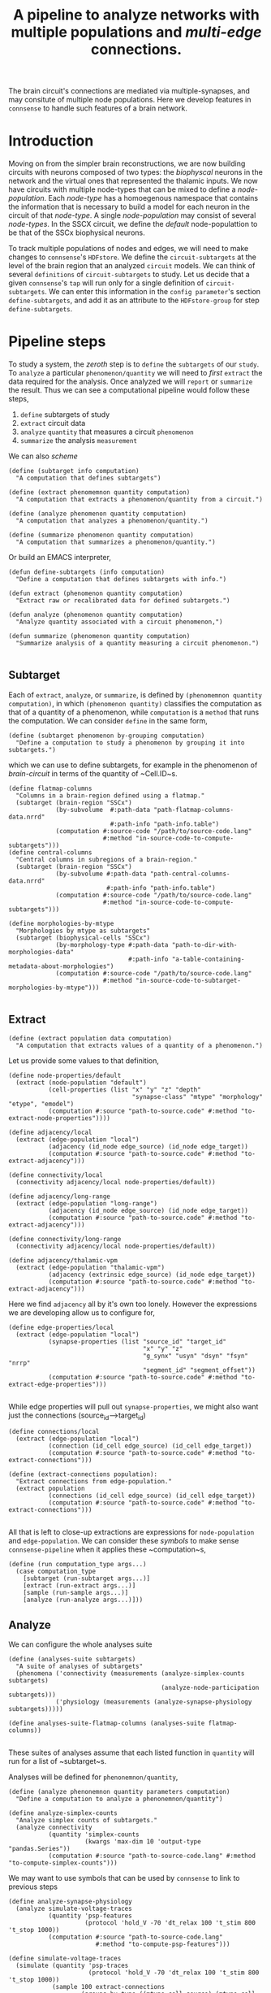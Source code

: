 #+startup: overview

#+title: A pipeline to analyze networks with multiple populations and /multi-edge/ connections.

The brain circuit's connections are mediated via multiple-synapses, and may consitute of multiple node populations.
Here we develop features in ~connsense~ to handle such features of a brain network.

* Introduction

Moving on from the simpler brain reconstructions, we are now building circuits with neurons composed of two types: the /biophyscal/ neurons in the network and the virtual ones that represented the thalamic inputs. We now have circuits with multiple node-types that can be mixed to define a /node-population/. Each /node-type/ has a homoegenous namespace that contains the information that is necessary to build a model for each neuron in the circuit of that /node-type/. A single /node-population/ may consist of several /node-types/.
In the SSCX circuit, we define the /default/ node-populattion to be that of the SSCx biophysical neurons.

To track multiple  populations of nodes and edges, we will need to make changes to ~connsense~'s ~HDFstore~. We define the ~circuit-subtargets~ at the level of the brain region that an analyzed ~circuit~ models. We can think of several ~definitions~ of ~circuit-subtargets~ to study. Let us decide that a given ~connsense~'s ~tap~ will run only for a single definition of ~circuit-subtargets~. We can enter this information in the ~config parameter~'s section ~define-subtargets~, and add it as an attribute to the ~HDFstore-group~ for step ~define-subtargets~.


* Pipeline steps

To study a system, the /zeroth/ step is to ~define~ the ~subtargets~ of our ~study~. To ~analyze~ a particular ~phenomenon/quantity~ we will need to /first/ ~extract~ the data required for the analysis. Once analyzed we will ~report~ or ~summarize~ the result. Thus we can see a computational pipeline would follow these steps,

0. ~define~ subtargets of study
1. ~extract~ circuit data
2. ~analyze~ ~quantity~ that measures a circuit ~phenomenon~
3. ~summarize~ the analysis ~measurement~

We can also /scheme/

#+begin_src racket
(define (subtarget info computation)
  "A computation that defines subtargets")

(define (extract phenomemnon quantity computation)
  "A computation that extracts a phenomenon/quantity from a circuit.")

(define (analyze phenomenon quantity computation)
  "A computation that analyzes a phenomenon/quantity.")

(define (summarize phenomenon quantity computation)
  "A computation that summarizes a phenomenon/quantity.")
#+end_src


Or build an EMACS interpreter,

#+begin_src elisp
(defun define-subtargets (info computation)
  "Define a computation that defines subtargets with info.")

(defun extract (phenomenon quantity computation)
  "Extract raw or recalibrated data for defined subtargets.")

(defun analyze (phenomenon quantity computation)
  "Analyze quantity associated with a circuit phenomenon,")

(defun summarize (phenomenon quantity computation)
  "Summarize analysis of a quantity measuring a circuit phenomenon.")

#+end_src

** Subtarget

Each of ~extract~, ~analyze~, or ~summarize~, is defined by ~(phenomemnon quantity computation)~, in which ~(phenomenon quantity)~ classifies the computation as that of a quantity of a phenomenon, while ~computation~  is a ~method~  that runs the computation. We can consider ~define~ in the same form,

#+begin_src racket
(define (subtarget phenomenon by-grouping computation)
  "Define a computation to study a phenomenon by grouping it into subtargets.")
#+end_src

which we can use to define subtargets, for example in the phenomenon of /brain-circuit/ in terms of the quantity of ~Cell.ID~s.

#+begin_src racket
(define flatmap-columns
  "Columns in a brain-region defined using a flatmap."
  (subtarget (brain-region "SSCx")
             (by-subvolume  #:path-data "path-flatmap-columns-data.nrrd"
                            #:path-info "path-info.table")
             (computation #:source-code "/path/to/source-code.lang"
                          #:method "in-source-code-to-compute-subtargets")))
(define central-columns
  "Central columns in subregions of a brain-region."
  (subtarget (brain-region "SSCx")
             (by-subvolume #:path-data "path-central-columns-data.nrrd"
                           #:path-info "path-info.table")
             (computation #:source-code "/path/to/source-code.lang"
                          #:method "in-source-code-to-compute-subtargets")))

(define morphologies-by-mtype
  "Morphologies by mtype as subtargets"
  (subtarget (biophysical-cells "SSCx")
             (by-morphology-type #:path-data "path-to-dir-with-morphologies-data"
                                 #:path-info "a-table-containing-metadata-about-morphologies")
             (computation #:source-code "/path/to/source-code.lang"
                          #:method "in-source-code-to-subtarget-morphologies-by-mtype")))

#+end_src

** Extract

#+begin_src racket
(define (extract population data computation)
  "A computation that extracts values of a quantity of a phenomenon.")
#+end_src

Let us provide some values to that definition,
#+begin_src racket
(define node-properties/default
  (extract (node-population "default")
           (cell-properties (list "x" "y" "z" "depth"
                                  "synapse-class" "mtype" "morphology" "etype", "emodel")
           (computation #:source "path-to-source.code" #:method "to-extract-node-properties"))))

(define adjacency/local
  (extract (edge-population "local")
           (adjacency (id_node edge_source) (id_node edge_target))
           (computation #:source "path-to-source.code" #:method "to-extract-adjacency")))

(define connectivity/local
  (connectivity adjacency/local node-properties/default))

(define adjacency/long-range
  (extract (edge-population "long-range")
           (adjacency (id_node edge_source) (id_node edge_target))
           (computation #:source "path-to-source.code" #:method "to-extract-adjacency")))

(define connectivity/long-range
  (connectivity adjacency/local node-properties/default))

(define adjacency/thalamic-vpm
  (extract (edge-population "thalamic-vpm")
           (adjacency (extrinsic edge_source) (id_node edge_target))
           (computation #:source "path-to-source.code" #:method "to-extract-adjacency")))
#+end_src

Here we find ~adjacency~ all by it's own too lonely. However the expressions we are developing allow us to configure for,
#+begin_src racket
(define edge-properties/local
  (extract (edge-population "local")
           (synapse-properties (list "source_id" "target_id"
                                     "x" "y" "z"
                                     "g_synx" "usyn" "dsyn" "fsyn" "nrrp"
                                     "segment_id" "segment_offset"))
           (computation #:source "path-to-source.code" #:method "to-extract-edge-properties")))

#+end_src

While edge properties will pull out ~synapse-properties~, we might also want just the connections (source_id-->target_id)
#+begin_src racket
(define connections/local
  (extract (edge-population "local")
           (connection (id_cell edge_source) (id_cell edge_target))
           (computation #:source "path-to-source.code" #:method "to-extract-connections")))
#+end_src

#+begin_src racket
(define (extract-connections population):
  "Extract connections from edge-population."
  (extract population
           (connections (id_cell edge_source) (id_cell edge_target))
           (computation #:source "path-to-source.code" #:method "to-extract-connections")))

#+end_src

All that is left to close-up extractions are expressions for ~node-population~ and ~edge-population~. We can consider these /symbols/ to make sense ~connsense-pipeline~ when it applies these ~computation~s,
#+begin_src racket
(define (run computation_type args...)
  (case computation_type
    [subtarget (run-subtarget args...)]
    [extract (run-extract args...)]
    [sample (run-sample args...)]
    [analyze (run-analyze args...)]))
#+end_src

** Analyze

We can configure the whole analyses suite
#+begin_src racket
(define (analyses-suite subtargets)
  "A suite of analyses of subtargets"
  (phenomena ('connectivity (measurements (analyze-simplex-counts subtargets)
                                          (analyze-node-participation subtargets)))
             ('physiology (measurements (analyze-synapse-physiology subtargets)))))

(define analyses-suite-flatmap-columns (analyses-suite flatmap-columns))

#+end_src

These suites of analyses assume that each listed function in ~quantity~ will run for a list of ~subtarget~s.

Analyses will be defined for ~phenonemnon/quantity~,
#+begin_src racket
(define (analyze phenonemnon quantity parameters computation)
  "Define a computation to analyze a phenonemnon/quantity")

(define analyze-simplex-counts
  "Analyze simplex counts of subtargets."
  (analyze connectivity
           (quantity 'simplex-counts
                     (kwargs 'max-dim 10 'output-type "pandas.Series"))
           (computation #:source "path-to-source-code.lang" #:method "to-compute-simplex-counts")))
#+end_src

We may want to use symbols that can be used by ~connsense~ to link to previous steps
#+begin_src racket
(define analyze-synapse-physiology
  (analyze simulate-voltage-traces
           (quantity 'psp-features
                     (protocol 'hold_V -70 'dt_relax 100 't_stim 800 't_stop 1000))
           (computation #:source "path-to-source-code.lang"
                        #:method "to-compute-psp-features")))

(define simulate-voltage-traces
  (simulate (quantity 'psp-traces
                      (protocol 'hold_V -70 'dt_relax 100 't_stim 800 't_stop 1000))
            (sample 100 extract-connections
                    (groups-by-type ((mtype_cell source) (mtype_cell target)))
                    (computation #:source-code "path-to-source-code.lang"
                                 #:method "in-source-code-to-compute-psp-traces"))
            (computation #:source "path-to-source-code.lang"
                         #:method "to-compute-psp-traces")))
#+end_src
which will work with
#+begin_src racket
(define (simulate quantity population computation)
  "A computation to simulate a quantity of a population.")
#+end_src

We can define a sample of connections by pathway,

#+begin_src racket
(define simulate-voltage-traces
  (simulate (quantity 'psp-traces
                      (protocol 'hold_V -70 'dt_relax 100 't_stim 800 't_stop 1000))
            (sample-pathway-connectons #:upto-size 100)
            (computation #:source "path-to-source-code.lang"
                         #:method "to-compute-psp-traces")))

(define (sample-pathway-connections upto-size)
  (sample upto-size
          extract-connections
          (groups-by-type ((mtype_cell source) (mtype_cell target)))
          (computation (source-code "path-to-source-code.lang" )
                       (method "in-source-code-to-compute-psp-traces"))))
#+end_src

We are developing semantics that will help us life the code from the scientist's laptop to a schemized analyses, computed efficiently with parallelization. All of this happens with a /config/. We strive to build a mini language into the /config/. It is a complex problem, and may be we should start backwards, starting with one of the most complicated analyses, that of synapse physiology,

We start with functions with expressions of what we mean, definiing our analyses-suite. Our expressions will contain the usual data-types ~int, float, char, strings~. Strings will appear quoted. Unquoted words --- /symbols/ are expected to be known to ~connsense-pipeline~, either from it's own source code, or having been defined elsewhere in the pipeline. Order of definitions in the ~connsense-TAP-config~ should not matter. If a compiler can tie up methods and their dependences without explicit inputs and outputs but just from function signatures, so should ~connsense-pipeline~. Let us find out how far we can go without having to specifiy inputs to ~connsense-pipeline~ steps in the ~config~. In fact, we will not even think of the ~connsense-pipeline~ having steps. Instead we configure ~connsense-pipeline-computation~s, using an expressive language, with a semantics that is constrained for the need of configuring a computational analyses-suite.

Expressions like ~by-pathway-groups mtype mtype~ will be implemented inside ~connsense~. This will be a ~function~ that chunks a population into groups. The argued ~computation~ will then be called for each of the groups to produce a ~connsense-dataset~ of ~sample-pathway-connections~.

We have coded the arguments of ~sample~ in ~sample-pathway-connections~ definitions in terms of other (~Racket~) functions. We can implement these ~terms~ within ~connsense~.

#+begin_src racket
(define (groups by-type)
  "A method to group a population"
  (lambda (population) (pd #:groupby of-type population)))

#+end_src

For our ~connsense-pipeline-scheme~ to work we are thinking of ~connsense-computation~s that apply to ~subtargets~,
#+begin_src racket
(define (run computation params subtargets)
  (map (computation params) subtargets))
#+end_src
that will run the computation for each element in ~subtargets~. But what should ~subtargets~ be?

We want to run computations on populations of nodes and edges,
#+begin_src racket
(define (edge-population name)
  (case name
    ["local" (population #:subtarget flatmap-columns
                         #:circuit "Bio_M"
                         #:connectome "local")]
    ["long-range" (population #:subtarget flatmap-columns
                              #:circuit "Bio_M"
                              #:connectome "intra_SSCX_white_matter")]
    ["thalamic-vpm" (populatoin #:subtarget flatmap-columns
                                #:circuit "Bio_M"
                                #:connectome "Thalamo_cortical_VPM")]))

(define (node-population name)
  (case name
    ["default" (population #:subtarget flatmap-columns
                           #:circuit "Bio_M"
                           #:cells "S1-non-barrel-neurons")]
    ["vpm" (population #:subtarget flatmap-columns
                       #:circuit "Bio_M"
                       #:cells "VPM")]
    ["pom" (population #:subtarget flatmap-columns
                       #:circuit "Bio_M"
                       #:cells "POm")]))
#+end_src

Against which we can define,

#+begin_src racket
(define (node-properties p)
  (extract (node-population p)
           (cell-properties (list "x" "y" "z" "depth"
                                  "synapse-class" "mtype" "morphology" "etype", "emodel")
           (computation #:source "path-to-source.code" #:method "to-extract-node-properties"))))

(define (adjacency p)
  (extract (edge-population p)
           (matrix (id_node edge_source) (id_node edge_target))
           (computation #:source "path-to-source.code" #:method "to-extract-adjacency")))

(define (connectivity cells connectome)
  (hash 'adjacency (adjacency connectome)
        'node-properties (node-properties cells))
#+end_src


* Of types and populations

A brain circuit reconstruction is a model that is composed of elements that are themselves models.
Each neuron in the circuit is an instance of a /node-type/. that is defined as a union of types of cell features.

** Nodes

*** Node type
Each neuron in the circuit is an instance a /node-type/, The ~node-type~ of a cell placed in the circuit
has information on cell-properties that is shared by more than one cell in the cirucit.
For example a cell will share it's layer with all other cells of node types of that layer.
Cell property /layer/ is then part of the cell's ~node-type~.'s defintion, though we do not have to
expand on it's meaning in the ~nodet-type~ data. We will implement a ~connsense-TAP~ step to extract
~node-type~ data. For now We will configure the extraction of morphology data for ~node-type~ /biophysical/.
The benefit of extracting and computing the ~node-type~ data for morphologies is that we can then use
to compute the configure node-properties that ask for the measurement of a cell's morphology.

*** Node models
Each cell in the circuit models a node. If the cell is of ~node-type~ biophysical, it will be modeled as
as /biophysical/ neuron using properties that specified in the node-properties and node-type sections of
the circuit's config. The set of cell-properties that fully parameterize the /biophysical/ model of the cell
will be compute by joining the cell's properties with the node-type data.
For our analyses we will need the cell properties that will be extracted and computed in ~connsense-TAP~ using
the configured extraction method and the ~node-type~ data computed in ~extract-node-types~.
Each population in ~extract-node-populations~ section of the config should specify ~node-types~ that the
extraction method will need.

In the ~connsense-HDFstore~ we will have the following datasets for nodes

#+begin_src yaml :tangle no
nodes:
  types:
    biophysical:
      morphologies: Dataset(pandas.DataFrame)
      electrophysiologies: Dataset(pandas.DataFrame)
    virtual_vpm:
      electrophysiologies: Dataset(pandas.DataFrame)
    virtual_pom:
      electrophysiologies: Dataset(pandas.DataFrame)

  populations:
    default:
      biophysical: Dataset(pandas.DataFrame)
      virtual_vpm: Dataset(pandas.DataFrame)
      virtual_pom: Dataset(pandas.DataFrame)
#+end_src


** Edges

*** Edge type
We do have a type for the circuit's symapses --- these could be extracted from the circuit's conenctivity recipes,
and provided to the ~extract-edge-population~ step.

*** Edge models
Each edge in the circuit can also be thought of as a model. Together all the edges in population are a population of
edge models. In the context of ~connsesnse-TAP~ we think of ~extract-edge-populations~ as an extraction of
/model-parameters/ of edges that will be relevant to our analyses. The edges' /model-parameters/ will be extracted
to the ~connsense-HDFstore~ under the group ~edges/populations~, one dataset per edge-population.
So for the configuration we develop in later sections, we will have the following datasets

#+begin_src yaml :tangle no
edges:
  types:
    biophysical:
      edge_property_1s: Dataset(pandas.DataFrame / pandas.Series)
      edge_property_2s: Dataset(pandas.DataFrame / pandas.Series)
    projections:
      edge_property_1s: Dataset(pandas.DataFrame / pandas.Series)
      edge_property_2s: Dataset(pandas.DataFrame / pandas.Series)
  populations:
    local:
      adjacency: Dataset(numpy.ndarray)
      properties: Dataset(pandas.Dataframe)
    long-range:
      adjacency: Dataset(numpy.ndarray)
      properties: Dataset(pandas.Dataframe)
    thalamic_vpm:
      adjacency: Dataset(numpy.ndarray)
      properties: Dataset(pandas.DataFrame)
#+end_src

Let us see how to implement these ideas by developing a ~connsense-TAP~ config.


* Pipeline Config

Let us configure a suite of analyses of the circuit's structure, the results of which we will use as a reference database for assembling a factology of the SSCX circuit. In the next section we will go discuss and implement the changes that each pipeline step will need.

#+name: pipeline-config-init
#+begin_src yaml :tangle no :noweb yes :padline no
description: >-
  Configure a `connsense` pipeline
version: 2.0.0
date: 20220720
#+end_src

There will be two sections in the /pipeline/ config.

** Paths

The section ~paths~ configures the locations of the circuit to analyze, and HDF5 paths for the ~TAP-store~~.
Let us review the paths for each pipeline step.

#+name: pipeline-config-paths
#+begin_src yaml :tangle no :noweb yes :comments no :padline no
paths:
  description: >-
    The ~connsense~ pipeline needs paths to the input data to load from, and output paths to store data.
    Paths to the circuit must be provided along with paths to the HDF5 archive that will store the pipeline's
    results.
  format: relative
#+end_src

** Parameters

Parameters for ~connsense-TAP~ steps are entered in the config section ~parameters~.

#+name: pipeline-config-parameters
#+begin_src yaml :tangle no :noweb yes :padline no
parameters:
  description: >-
    Configure parameters for each pipeline step as a mapping.
#+end_src

Let us configure the paths and parameters for the circuits and the ~connsense-TAP~ steps to /tap/.

** Circuits

We can configure more than one circuit,

#+name: pipeline-config-paths-circuits
#+begin_src yaml :tangle no :noweb yes :comments no :padline no
circuit:
  root: "/gpfs/bbp.cscs.ch/project/proj83/circuits"
  files:
    Bio_M: "Bio_M/20200805/CircuitConfig_TC_WM"
#+end_src

The circuit does not need any parameters, thought we could add a stub in the config,

#+name: pipeline-config-parameters-circuits
#+begin_src yaml :tangle no :noweb yes :comments no :padline no
circuit:
  Bio_M: null
#+end_src

** Pipeline steps

Paths are set for each step of the pipeline in config section ~paths~.
Let us configure the location of the ~connsense-HDFstore~'s HDF5 file. We need path to the folder where ~connsense-TAP~
will run, and the name of the files to input from and output to --- which will be the same in our config.

#+name: pipeline-config-paths-pipeline
#+begin_src yaml :tangle no :noweb yes :comments no :padline no
pipeline:
  root: "/gpfs/bbp.cscs.ch/project/proj83/home/sood/portal/develop/factology-v2/analyses/connsense/"
  input:
    store: "connsense.h5"
  output:
    store: "connsense.h5"
#+end_src

Parameters are set for each step in config section ~parameters~

*** Define subtargets
Needs no change, we will save the results to the ~HDFstore~ group /subtargets/, adding an attribute ~node_population~ to the group.

#+name: pipeline-config-paths-pipeline-step-define-subtargets
#+begin_src yaml :tangle no :noweb yes :comments no :padline no
define-subtargets: "subtargets"
#+end_src
The parameters to ~define-subtargets~ will be ~definitions~. We can analyze several groups of subtargets, each defined by an entry in the configuration. A definition of subtargets will have it's own parameters that makes sense to the code that implements the definition. Here the ~subtargets~ are spatial, /i.e./ they must be defined geometrically in the atlas, either explicitly with parameters for paths to NRRds, or indirectly via a ~start.target~ among ~circuit~ data that names a geometrically colocalized set of cells.

*** Extact voxels
We will need to extract data from the circuit's atlas to copmute volumes of each subtarget and it's layers.

#+name: pipeline-config-paths-pipeline-step-extract-voxels
#+begin_src yaml :tangle no :noweb yes :comments no :padline no
extract-voxels: "atlas"
#+end_src

What do we need to extract from the atlas?
To copmute portal facts for the circuit, we need volumes of each subtarget, and those of each layer in the subtarget

For the /flatmap/ subtargets, we will want to compute metrics such as the subtarget's conicity.
We will compute atlas properties in a ~analyze-geometry~ step of ~connsense-TAP~.
These analyses of the circuit gemmtry will be volumes of subtargets, the volumes if subtarget layers.
voxel depths in the circuit's /flatmap-space/ or the circuit's /physical-space/,
The ~connsense-TAP~ step ~extract-voxels\~ will extract atlas data needed for thexe analyses.
To compute volumes we will need masks. To copmute depths we will need orientations.

To characterize a circuit subtarget's geometry we can the subtarget's mask, or just its voxel indices.
We can configure several ~annotations~ to extract, each as a ~pandas.Series~ indexed by voxel indices ~(i, j, k)~,
and contain values for the annotation of each voxel.

We can extract masks from the atlas for cells in the circuit by properties. For example layers masks can be
used to compute volumes for each layer in the subtarget, while the subtarget mask will mask the entire subtarget.
We will implement the extractors in ~connsense.extract_voxels.bluepy~.

#+name: pipeline-config-parameters-extract-voxels
#+begin_src yaml :tangle no :noweb yes :comments no
extract-voxels:
  description: >-
    Configure the extraction of atlas data for each circuit subtarget.
  annotations:
    layer:
      description: >-
        Extract a `pandas.Series` indexed by voxel indices, valued by the layers of each voxel.
      extractor:
        source: connsense.extract_voxels.bluepy
        method: locate_layers
    depth:
      description: >-
        Extract a `pandas.Series` indexed by voxel indices, valued by the position of each voxel.
      extractor:
        source: connsense.extract_voxels.bluepy
        method: get_voxel_depths
    flatmap:
      description: >-
        Flatmap position of each voxel: flat_x, flat_y, and depth.
      extractor:
        source: connsense.extract_voxels.flatmap
        method: locate_flatmap_coordinates
    orientation:
      description: >-
        Extract the orientations as a pandas.DataFrame indexed by voxel indices, columned the (x, y, z) coordinates
        of the voxel's principal-axis along the layers.
      extractor:
        source: connsense.extract_voxels.bluepy
        method: orient_voxels
#+end_src

Each configured ~annotation~ extraction method will return a ~pandas.Series~ or ~pandas.DataFrame~ indexed
by voxel indices. We can concat the results into a single ~pandas.DataFrame~ with simple columns, or multi-indexed
and save the result as a single dataset as ~atlas/annotations~.

Each ~annotation~ can be extracted to it's subgroup ~atlas/<annotation>~ and saved as a TOC of references to
the HDF location of it's payload. Thus for each ~subtarget~ the ~connsense-HDFstore~ will contain a ~pandas.DataFrame~
indexed by voxels, and columned by the listed ~annotations~. We will have to use ~pandas.DataFrame~ to hold
the ~orientation~, or save the ~orientation~ annotation as a tuple in a simply indexed column dataframe.

*** Evaluate subtargets
How good are the subtargets we have defined in the previous sections?

#+name: pipeline-config-paths-pipeline-step-evaluate-subtargets
#+begin_src yaml :tangle no :noweb yes :comments no :padline no
evaluate-subtargets: "subtarget_quality"
#+end_src

Consider the flatmap subtargets we have developed for the SSCx. We expect these subtargets to be conical in shape,
the radius increasing along its principal axis oriented from the white-matter to pia.
We would add a computation among the metrics that evaluate the subtargets.
At the moment of <2022-07-20 Wed> we do not have any metrics entered below. So this configuration step will not work.
However writing it out, we learn how this step should work.

#+name: config-parameters-evaluate-subtargets
#+begin_src yaml :tagnle no :noweb yes :comments org :padline no
evaluate-subtargets:
  description: >-
    To evaluate the subtargets defined in the previous step, we define the metrics to be provided by connsense.
  metrics:
    orthogonality:
      description: >-
        Subtargets must be non-overlapping. How orthogonal / non-overlapping are the subtargets?
      apply-to-subtargets:
        - hexgrid-cells
        - hexgrid-voxels
        - pre-defined
      source: connsense.evaulate_subtargets.metrics
      method: orthogonality

    conicality:
      description: >-
        How conical are the flatmap subtargets?
      apply-to-subtargets:
        - hexgrid-cells
        - hexgrid-voxels
      source: connsense.evaluate_subtargets.metrics
      method: conicality

    neuron_counts:
      description: >-
        Number of neurons in a subtarget. The number can be used to indicate outliers. Too small may be removed.
      apply-to-subtargets:
        - hexgrid-cells
        - hexgrid-voxels
        - pre-defined
      source: connsense.evaulate_subtargets.metrics
      methods: neuron_counts

    target_composition:
      description: >-
        Composition of the subtargets by layer, and mtype using a method in `connsense`.
        A custom method may be provided.
      apply-to-subtargets:
        - hexgrid-cells
        - hexgrid-voxels
        - pre-defined
      source: connsense.evaulate_subtargets.metrics
      methods: target_composition
#+end_src

*** Extract node-types
A circuit's node-population may be modeleled using different /model-types/. For example we may have /biophysical/ nodes with morphological structures and associated electrical behavior, along with /point-neuron/ models, or even /virtual/ ones to model projections from other regions of the brain.

We will extract ~node-types~ to the dataset ~nodes/modeltypes~ for each cvonfigured ~node-type~ as a dataset,

#+name: pipeline-config-paths-pipeline-step-extract-node-types
#+begin_src yaml :tangle no :noweb yes :comments no :padline no
extract-node-types: "nodes/modeltypes"
#+end_src

Each
#+name: pipeline-config-parameters-extract-node-types
#+begin_src yaml :tangle no :noweb yes :comments no :padline no
extract-node-types:
  description: >-
    Extract node-type data
  modeltypes:
    biophysical:
      description: >-
        The biophysical nodes...
      components:
        morphology:
          node_property: "morphology"
          extractor:
            source: connsense.extract_node_types.morpholmetricsogies
            method: measure_morphologies
          metrics:
            - axonal:
                - "length"
                - "volume"
                - "branch-order"
            - dendritic:
                - "length"
                - "volume"
                - "branch-order"
            - somatic:
                - "volume"
        electrophysiology:
          node_property: "memodel"
          extractor:
            source: connsense.extract_node_types.electrophysiologies
            method: measure_electrophysiology
           properties:
             - "thimk-of-some"
             - 'properties to extract'
#+end_src


What can we extract for a given /node-type/, particularly for the biophysical /node-type/ that we have in these SSCx circuit? The morphologcy itself is a shape represendted by a dataframe, and sits somwhere on the disc. We don't want to extract the entire dataframe.

For edges we extracted the adjacency matrix, and some edge-properties. We can get the model-components for a biuphysical model as some kind of properties --- /morphological metrics/.

While a /node-population/ or an /edge-population/ has /properties/,  for a /node-type/ we have seceral /components/ that are defined independently of each other. We can think of analyses that control for axonal or dendritic cloud densities. So we can list some metrics to extract for each /model-component/ of a /node-type/. The /morphometrics/ will need implementation beyond what ~bluepy~ has to offer. The form of the ~netrics~ can be a list, that will require long strings, or dict that further dissects theactually extracrted properties by a morphology's /neurite-type/ axonal, somatic/, or /dendritic/. The entry must makes sense to the extractor methods.

The node properties are mostly tags that key into a database of models, morphological or electrophysical.

We can trick the ~subtarget~ oriented parallelization scheme in ~connsense~ by pretending that a ~node~'s morphology is a ~subtargetr~ and batch them into parallel runs.

In a future refactor we may consider expanding the notion of ~subtarget~ from just spatially defined ones to other type of phenomena such as morphological shapes. Nodes in spatial defined subtarget share physical space, and nodes in a /morphologcally/ or shape defined subtarget will share morphological shape. We have some pyramidal cell shapes, and several interneurons shapes. We can consider the shapes without the layer information. Each /morphological-type/ shape will comprise several morphologies. We can compare two spatial subtargets by the number of edges there are in them. We can compare two morphological shapes by their density clouds or branching patterns.

*** Extract nodes
Results will go to the configured group's subgroup by population. In the example below this will be ~nodes/populations~  that will save data on each configured ~node-population~ as a ~pandas.Series~ containing a ~pandas.DataFrame~ per defined ~subtarget~.

We have decided that all the configured subtargets in a single instance of ~connsense-TAP~ should be of the same ~node-population~. So the pipeline must extract node-properties of at least that node-population.

Additionally, when we are there, we will save the morphological properties of each morphology in a separate data-group under nodes, ~nodes/types/morphologies~ in the example configuration below. The dataset will be a `pandas.DataFrame` with the configured metrics for each morphology type used in the circuit.

Nodes for each population will be extracted to a dataset under the group ~nodes/populations~.
#+name: pipeline-config-paths-pipeline-step-extract-node-populations
#+begin_src yaml :tangle no :noweb yes :comments no :padline no
extract-node-populations: "nodes/populations"
#+end_src
To configure the extraction of nodes, we must specify node populations in the circuit.

All nodes will be saved in the HDF5 group /nodes/, and parameterized by listing individual populations as mappings of population name to a mapping to configure the node extraction. Each population's configuration must include a reference to the source code to extract it's nodes. For the SSCx dissemination circuit we specify the population to be named /default/, and use the extractor provided packaged in ~connsense~ that uses ~bluepy~. The properties to extract must also be provided.

#+name: pipeline-config-parameters-extract-node-populations
#+begin_src yaml :tangle no :noweb yes :comments no :padline no
extract-node-populations:
  description: >-
    Specify the populations to extract from a circuit.
  populations:
    default:
      description: >-
        The default population will be that of neurons in the SSCx.
        To extract the neurons we will use a `connsense` method that uses ~bluepy~.
      node-types:
        - "biophysical"
      extractor:
        source: connsense
        method: bluepy
      properties:
        - region
        - layer
        - x
        - y
        - z
        - depth
        - synapse_class
        - mtype
        - etype
        - morphology
#+end_src
Let us now implement a ~Python~ method to handle the configuration above. We can have multiple circuit's for the ~connsense.pipeline~ to compute. The methods below will work on a single circuit.
#+name: method-extract-nodes
#+begin_src python :tangle no :noweb yes :comments org :padline no

def check_populations(in_config):
    """Check parameters to extract nodes in a config.\
    """
    extract_neurons = in_config["extract-nodes"]
    return extract_neurons["populations"]


def check_paths(in_config):
    """Check paths to extract nodes in a config.
    """
    return read_config.check_paths(in_config)


def extract_population(params, subtargets, from_circuit):
    """..."""
    _, extract = plugins.import_module(params["extractor"]["source"], params["extractor"]["method"])
    return extract(from_circuit, subtargets, params["properties"])


def extract_nodes(in_circuit, as_configured):
    """Extract nodes configured in a YAML / JSON file.
    """
    in_config = read(as_configured)
    populations = check_populations(in_config)

    input_paths, output_paths = check_paths(in_config)
    path_targets = output_paths["steps"]["define-subtargets"]
    subtargets = read_results(path_targets, for_step="define-subtargets")

    return {p: extract_population(params, subtargets[p], in_circuit) for p, params in populations.items()}
#+end_src

*** Extract edge types
We could define edge types in the circuit. For now we just configure the step without providing any code
to implement it. It is just a place-holder that configures a step to extract edge-types from the circuit.
The data could be loaded from the connectivity XML configs as tables for the configured synapse properties.

#+name: pipeline-config-paths-pipeline-step-extract-edge-types
#+begin_src yaml :tangle no :noweb yes :comments no :padline no
extract-edge-types: "edges/types"
#+end_src

*** Extract edges
The data for ~extract-connectivity~ will be saved under the configured path's groups ~adjacency~ for the adjacency matrices,
and group ~properties~ for the edge-properties. Edge properties are not defined for the edges in the adjacency matrices
output by ~randomize-connectivity~ input algorithms. So the group ~edges/randomized~ will contain only the adjacency
matrices.

#+name: pipeline-config-paths-pipeline-step-extract-edge-populations
#+begin_src yaml :tangle no :noweb yes :comments no :padline no
extract-edge-populations: "edges/populations"
#+end_src

To extract the circuit's edges, we will list the circuit's /connectomes/. If we want to extract edge-properties
(/i.e./ synapse properties), we will list them.

#+name: edge-properties-to-extract
#+begin_src yaml :tangle no :noweb yes :comments no :padline no
- "type"
- "g_synx"
- "u_syn"
- "d_syn"
- "f_syn"
- "axonal_delay"
- "dtc"
- "nrrp"
- "touch_distance"
- "conductance_ratio"
- "u_hill_coefficient"
#+end_src

#+name: pipeline-config-parameters-extract-edge-populations
#+begin_src yaml :tangle no :noweb yes :comments no :padline no
extract-edge-populations:
  description: >-
    Specify the connectomes to extract from.
    Connections will be extracted for each subtarget as an adjacency matrix, with or without connection-strengths.
    A connection is between a pair of source and target nodes, and may be a multi-edge connection.
    We will also specify a set of edge-properties to extract from the circuit.
  populations:
    local:
      source_node_population: "default"
      target_node_population: "default"
      connectome: "local"
      extractor:
        source: connsense.extract_connectivity.bluepy
        method: extract_connectivity
      properties:
        <<edge-properties-to-extract>>
    long-range:
      source_node_population: "default"
      target_node_population: "default"
      connectome: "intra_SSCX_midrange_wm"
      extractor:
        source: connsense.extract_connectivity.bluepy
        method: extract_connectivity
      properties:
        <<edge-properties-to-extract>>
    cortico-cortical:
      source_node_population: "default"
      target_node_population: "default"
      connectome: ["local", "intra_SSCX_midrange_wm"]
      extractor:
        source: connsense.extract_connectivity.bluepy
        method: extract_connectivity
      properties:
        <<edge-properties-to-extract>>
    thalamic-vpm:
      source_node_population: null
      target_node_population: "default"
      connectome: "Thalamocortical_input_VPM"
      extractor:
        source: connsense.extract_connectivity.bluepy
        method: extract_connectivity
      properties:
        <<edge-properties-to-extract>>
    thalamic-pom:
      source_node_population: null
      target_node_population: "default"
      connectome: "Thalamocortical_input_POM"
      extractor:
        source: connsense.extract_connectivity.bluepy
        method: extract_connectivity
      properties:
        <<edge-properties-to-extract>>
#+end_src

*** Randomize connectivity
Randomization of connectivity shuffles the circuit subtarget's network edges. We will not save the edge-properties, only
the adjacency matrices under the group ~edges/randomizations~.

#+name: pipeline-config-paths-pipeline-step-randomize-connectivity
#+begin_src yaml :tangle no :noweb yes :comments no :padline no
randomize-connectivity: "edges/randomizations"
#+end_src

*** Analyze geometry
The pipeline will extract the configured voxel data that can be used to analyze the cirucit's geometry.

Here is a glimpse of analyses of a circuit subtarget geometry that can be run with the extracted ~annotation~ data.

#+name: pipeline-config-parameters-analyze-geometry
#+begin_src yaml :tangle no :noweb yes :comments no
analyze-geometry:
  description: >-
    Analyxe the circuit subtarget's geometry.
  analyses:
    layer_volumes:
        description: >-
          Analyze circuit subtarget volume of each layer. Total volume can be computed as their sum.
        source: connsense.analyze_geometry
        method: measure_volume
        output: "pandas.Series"
    conicity:
        description: >-
          How conical is a circuit subtarget? This analysis makes sense for /flatmap/ subtargets,
          but could be computed for any columnar subtarget. The inputs to the analysis will the subtarget's mask
          orientations, and flatmap.
        source: connsense.analyze_geometry
        method: measure_conicity
        output: "pandas.DataFrame"
#+end_src


*** Analyze composition
We started working on ~connense~ to run analyses of the circuit's network topology. Thus all the analyses were
those of the adjacency matrix. We would want ~connsense-TAP~ to run analyses on just nodes. These analyses will not
use the circuit's connectivity (i.e. adjacency data), and extracted to the ~connsend-HDFstore~ subgroup ~analyses/composition~.
A circuit composition analysis could compute distributions of cells or synapses by their types. Thus the methods

#+name: pipeline-config-paths-pipeline-step-analyze-composition
#+begin_src yaml :tangle no :noweb yes :comments no :padline no
analyze-composition: "analysis/composition"
#+end_src


#+name: pipeline-config-parameters-analyze-composition
#+begin_src yaml :tangle no :noweb yes :comments no :padline no
analyze-composition:
  description: >-
    Analyze the cellular and synaptic composition of a circuit subtarget.
  analyses:
    cell-counts-by-layer:
        description: >-
          Number of cells in each layer of the circuit.
        source: connsense.analyze_composition.bluepy
        method: cell_density_by_layer
        output: pandas.DataFrame
#+end_src

*** Analyze connectivity
Each analysis' results will be saved under the group ~analyses~ as a dataset returned by the method used to run the analysis.
Analyses data was straightforward to track for a single node and edge population.
Our analyses will be only for the nodes in the subtargets, which will belong to only one ~node-population~.
However the edges will belong to several populations. Each configured analysis must apply to a specific edge-population.
The ~edge-population~ to apply an analysis must then be specified in the config's ~paraneters~ section, with results
extracted as a dataset to the  ~connsense-HDFstore~ group ~analyses~.

#+name: pipeline-config-paths-pipeline-step-analyze-connectivity
#+begin_src yaml :tangle no :noweb yes :comments no :padline no
analyze-connectivity: "analyses"
#+end_src

Let us configure an analyses of synaptic convergence. The analysis method will not have access to the circuit.
Instead it will be passed the adjacency matrix, and node and edge properties.

#+name: analyze-connectivity-synaptic-convergence-divergence
#+begin_src yaml :tangle no :noweb yes :comments no :padline no
synaptic-convergence:
  description:
    Compute synaptic convergence in a circuit for each mtype--> mtype pathway among edges in the local population.
  edge_population: "local"
  computation:
    args: ["adjacency_matrix", "node_properties", "edge_properties"]
    source: "sscx_dissemination.v2.circuit.factology.helper.connsense.connectivity"
    method: "get_synaptic_convergence"
    output: "pandas.DataFrame"
synaptic-divergence:
  description:
    Compute synaptic convergence in a circuit for each mtype--> mtype pathway among edges in the local population.
  edge_population: "local"
  computation:
    args: ["adjacency_matrix", "node_properties", "edge_properties"]
    source: "sscx_dissemination.v2.circuit.factology.helper.connsense.connectivity"
    method: "get_synaptic_divergence"
    output: "pandas.DataFrame"
#+end_src

Next, consider an analysis to compute the neuronal convergence / divergence. Such a method does not need edge-properties.

#+name: analyze-connectivity-neuronal-convergence-divergence
#+begin_src yaml :tangle no :noweb yes :comments no :padline no
neuronal-convergence:
  description:
    Compute neuronal convergence in a circuit for each mtype--> mtype pathway among edges in the local population.
  edge_population: "local"
  computation:
    args: ["adjacency_matrix", "node_properties"]
    source: "sscx_dissemination.v2.circuit.factology.helper.connsense.connectivity"
    method: "get_neuronal_convergence"
    output: "pandas.DataFrame"
neuronal-divergence:
  description:
    Compute neuronal convergence in a circuit for each mtype--> mtype pathway among edges in the local population.
  edge_population: "local"
  computation:
    args: ["adjacency_matrix", "node_properties"]
    source: "sscx_dissemination.v2.circuit.factology.helper.connsense.connectivity"
    method: "get_neuronal_divergence"
    output: "pandas.DataFrame"
#+end_src

Parameters for analyses will be a mapping from analyses to it's parameters.
We can enter analyses one by one.

#+name: pipeline-config-parameters-analyze-connectivity
#+begin_src yaml :tangle no :noweb yes :comments no :padline no
analyze-connectivity:
  description:
    Configure each analyses' parameters, as a mapping under section `analyses`.
  analyses:
    <<analyze-connectivity-neuronal-convergence-divergence>>
    <<analyze-connectivity-synaptic-convergence-divergence>>
#+end_src

However before we will have to refactor ~connsense~ to define subtargers,
extract neurons, and connectivity using the configs defined above.

** Read the config

Let us reimplement the ~connsense-TAP~ config reader.

#+name: read-pipeline-config
#+begin_src python :tangle no :noweb yes :comments org :padline no
def read_config(for_pipeline):
    """..."""
    from connsense.io.read_config import read
    return read(for_pipeline)
#+end_src


* Concepts

The code will blow up if we were to implement the various pipeline steps described above.
Now we begin to digest what we have learned about computational pipelines.
We begin at the end of a computation, what does it do?

To generate an output in the ~tap-store~ using parallelization, the last step will be to collect the results
of a parallel run that computes each chunk of inputs in it's own compute node.
#+name: what-does-a-computation-do??
#+begin_src scheme
(generate-output (tap-store analysis)
                 (collect ((hdfpath=(tap-store#root analysis#output))
                           (results=(run-parallel (analysis (generate-input (tap-store analysis))))))))
#+end_src

To collect the results
#+name: <how-to-collect-results>
#+begin_src scheme
(collect (hdfpath results)
         (write (hdfpath chunk) for chunk in results))
#+end_src

Each ~chunk~ among ~results~ correspondes to a ~compute-node~, and must point to the data produced by that
compute node's computation. This is probably not so hard to do. In ~Python~ the results will be a ~Mapping~.
However information about the computation appears to be missing. HDF paths will depend on the computation.
The ~collect~ method above uses the output ~hdfpath~ that we pass to it explicitly, and must pass the input paths
to read each compute node's result in the ~results~ argument.

Let us worry about the output after figuring out the input.
#+name: what-does-a-computation-eat?
#+begin_src scheme
(generate-input (tap-store analysis)
                (batch (read (tap-store#root analysis#input))
                       analysis#number-total-jobs
                       analysis#number-compute-nodes))
#+end_src

The method to ~batch~ should assign to each input a batch number based on it's estimated compute-load,
and a compute node to run it's analysis computation. We can worry about it's implementation in ~Python~, but not here.

We have the inputs, and the outputs. But the computation needs shape.
#+name: what-is-parallel-run?
#+begin_src scheme
(run-parallel (analysis inputs)
              launch (setup (analysis inputs)))
#+end_src

That was simple. We remind to ourselves that the cascade of definitions above assumes that the information relevant
to the computation is part of ~analysis~. For example, to ~launch (analysis inputs)~  we will need a path to the
directory where the computation was setup.



** Computation
Each step in the pipeline is a computation, that we can describe with code

#+name: what-is-a-computation?
#+begin_src scheme
#+end_src


* Results
The result of our discussion are the YAML configurations.


#+begin_src yaml :tangle pipeline.yaml :noweb yes :comments no :padline no
<<pipeline-config-init>>
<<pipeline-config-paths>>
  <<pipeline-config-paths-circuits>>
  <<pipeline-config-paths-pipeline>>
    steps:
      <<pipeline-config-paths-pipeline-step-define-subtargets>>
      <<pipeline-config-paths-pipeline-step-extract-voxels>>
      <<pipeline-config-paths-pipeline-extract-node-types>>
      <<pipeline-config-paths-pipeline-step-extract-node-populations>>
      <<pipeline-config-paths-pipeline-step-evaluate-subtargets>>
      <<pipeline-config-paths-pipeline-step-extract-edge-types>>
      <<pipeline-config-paths-pipeline-step-extract-edge-populations>>
      <<pipeline-config-paths-pipeline-step-randomize-connectivity>>
      <<pipeline-config-paths-pipeline-step-analyze-composition>>
      <<pipeline-config-paths-pipeline-step-analyze-connectivity>>
parameters:
  <<pipeline-config-parameters-define-subtargets>>
  <<pipeline-config-parameters-extract-voxels>>
  <<pipeline-config-parameters-extract-node-types>>
  <<pipeline-config-parameters-extract-node-populations>>
  <<pipeline-config-parameters-extract-edge-populations>>
  <<pipeline-config-parameters-analyze-geometry>>
  <<pipeline-config-parameters-analyze-composition>>
  <<pipeline-config-parameters-analyze-connectivity>>
#+end_src
#+end_src


* Of types and populations

A brain circuit reconstruction is a model that is composed of elements that are themselves models.
Each neuron in the circuit is an instance of a /node-type/. that is defined as a union of types of cell features.

** Nodes

*** Node type
Each neuron in the circuit is an instance a /node-type/, The ~node-type~ of a cell placed in the circuit
has information on cell-properties that is shared by more than one cell in the cirucit.
For example a cell will share it's layer with all other cells of node types of that layer.
Cell property /layer/ is then part of the cell's ~node-type~.'s defintion, though we do not have to
expand on it's meaning in the ~nodet-type~ data. We will implement a ~connsense-TAP~ step to extract
~node-type~ data. For now We will configure the extraction of morphology data for ~node-type~ /biophysical/.
The benefit of extracting and computing the ~node-type~ data for morphologies is that we can then use
to compute the configure node-properties that ask for the measurement of a cell's morphology.

*** Node models
Each cell in the circuit models a node. If the cell is of ~node-type~ biophysical, it will be modeled as
as /biophysical/ neuron using properties that specified in the node-properties and node-type sections of
the circuit's config. The set of cell-properties that fully parameterize the /biophysical/ model of the cell
will be compute by joining the cell's properties with the node-type data.
For our analyses we will need the cell properties that will be extracted and computed in ~connsense-TAP~ using
the configured extraction method and the ~node-type~ data computed in ~extract-node-types~.
Each population in ~extract-node-populations~ section of the config should specify ~node-types~ that the
extraction method will need.

In the ~connsense-HDFstore~ we will have the following datasets for nodes

#+begin_src yaml :tangle no
nodes:
  types:
    biophysical:
      morphologies: Dataset(pandas.DataFrame)
      electrophysiologies: Dataset(pandas.DataFrame)
    virtual_vpm:
      electrophysiologies: Dataset(pandas.DataFrame)
    virtual_pom:
      electrophysiologies: Dataset(pandas.DataFrame)

  populations:
    default:
      biophysical: Dataset(pandas.DataFrame)
      virtual_vpm: Dataset(pandas.DataFrame)
      virtual_pom: Dataset(pandas.DataFrame)
#+end_src


** Edges

*** Edge type
We do have a type for the circuit's symapses --- these could be extracted from the circuit's conenctivity recipes,
and provided to the ~extract-edge-population~ step.

*** Edge models
Each edge in the circuit can also be thought of as a model. Together all the edges in population are a population of
edge models. In the context of ~connsesnse-TAP~ we think of ~extract-edge-populations~ as an extraction of
/model-parameters/ of edges that will be relevant to our analyses. The edges' /model-parameters/ will be extracted
to the ~connsense-HDFstore~ under the group ~edges/populations~, one dataset per edge-population.
So for the configuration we develop in later sections, we will have the following datasets

#+begin_src yaml :tangle no
edges:
  types:
    biophysical:
      edge_property_1s: Dataset(pandas.DataFrame / pandas.Series)
      edge_property_2s: Dataset(pandas.DataFrame / pandas.Series)
    projections:
      edge_property_1s: Dataset(pandas.DataFrame / pandas.Series)
      edge_property_2s: Dataset(pandas.DataFrame / pandas.Series)
  populations:
    local:
      adjacency: Dataset(numpy.ndarray)
      properties: Dataset(pandas.Dataframe)
    long-range:
      adjacency: Dataset(numpy.ndarray)
      properties: Dataset(pandas.Dataframe)
    thalamic_vpm:
      adjacency: Dataset(numpy.ndarray)
      properties: Dataset(pandas.DataFrame)
#+end_src

Let us see how to implement these ideas by developing a ~connsense-TAP~ config.


* Pipeline Config

Let us configure a suite of analyses of the circuit's structure, the results of which we will use as a reference database for assembling a factology of the SSCX circuit. In the next section we will go discuss and implement the changes that each pipeline step will need.

#+name: pipeline-config-init
#+begin_src yaml :tangle no :noweb yes :padline no
description: >-
  Configure a `connsense` pipeline
version: 2.0.0
date: 20220720
#+end_src

There will be two sections in the /pipeline/ config.

** Paths

The section ~paths~ configures the locations of the circuit to analyze, and HDF5 paths for the ~TAP-store~~.
Let us review the paths for each pipeline step.

#+name: pipeline-config-paths
#+begin_src yaml :tangle no :noweb yes :comments no :padline no
paths:
  description: >-
    The ~connsense~ pipeline needs paths to the input data to load from, and output paths to store data.
    Paths to the circuit must be provided along with paths to the HDF5 archive that will store the pipeline's
    results.
  format: relative
#+end_src

** Parameters

Parameters for ~connsense-TAP~ steps are entered in the config section ~parameters~.

#+name: pipeline-config-parameters
#+begin_src yaml :tangle no :noweb yes :padline no
parameters:
  description: >-
    Configure parameters for each pipeline step as a mapping.
#+end_src

Let us configure the paths and parameters for the circuits and the ~connsense-TAP~ steps to /tap/.

** Circuits

We can configure more than one circuit,

#+name: pipeline-config-paths-circuits
#+begin_src yaml :tangle no :noweb yes :comments no :padline no
circuit:
  root: "/gpfs/bbp.cscs.ch/project/proj83/circuits"
  files:
    Bio_M: "Bio_M/20200805/CircuitConfig_TC_WM"
#+end_src

The circuit does not need any parameters, thought we could add a stub in the config,

#+name: pipeline-config-parameters-circuits
#+begin_src yaml :tangle no :noweb yes :comments no :padline no
circuit:
  Bio_M: null
#+end_src

** Pipeline steps

Paths are set for each step of the pipeline in config section ~paths~.
Let us configure the location of the ~connsense-HDFstore~'s HDF5 file. We need path to the folder where ~connsense-TAP~
will run, and the name of the files to input from and output to --- which will be the same in our config.

#+name: pipeline-config-paths-pipeline
#+begin_src yaml :tangle no :noweb yes :comments no :padline no
pipeline:
  root: "/gpfs/bbp.cscs.ch/project/proj83/home/sood/portal/develop/factology-v2/analyses/connsense/"
  input:
    store: "connsense.h5"
  output:
    store: "connsense.h5"
#+end_src

Parameters are set for each step in config section ~parameters~

*** Define subtargets
Needs no change, we will save the results to the ~HDFstore~ group /subtargets/, adding an attribute ~node_population~
to the group.

#+name: pipeline-config-paths-pipeline-step-define-subtargets
#+begin_src yaml :tangle no :noweb yes :comments no :padline no
define-subtargets: "subtargets"
#+end_src

The parameters to ~define-subtargets~ will be ~definitions~.
We can analyze several groups of subtargets, each defined by an entry in the configuration.
A definition of subtargets will have it's own parameters that makes sense to the code that implements the definition.
However, each defintiion must apply to a specified node population. The same value for attribute ~node-population~
must be used to extract it's node-properties. Ideally this value should be the same as entered in the circuit's
SONATA files.

#+name: pipeline-config-parameters-define-subtargets
#+begin_src yaml :tangle no :noweb yes :comments org :padline no
define-subtargets:
  description: >-
    Configure how subtargets are defined.
  definitions:
    hexgrid-cells:
      description: >-
         A hexagonal grid in the circuit's flatmap space (a.k.a flatspace),
         using methods provided in connsense/flatmap_utility.
         Cell positions will be distributed among the hexagonal subtargets, in a grid generated with
         the configured parameters.
      node_population: "default"
      shape: hexgrid
      parameters:
      origin: [0.0, 0.0, 0.0]
      radius: 230.0
      base_target: "Mosaic      "
    hexgrid-voxels:
      description: >-
        A hexagonal grid in the circuit's flatmap space (a.k.a flatspace),
        using an NRRD file that maps each voxel to the subtarget it belongs in.
        In addition to the NRRD file, a file providing subtarget info is also required.
      node_population: "default"
      nrrd: "/gpfs/bbp.cscs.ch/project/proj83/home/reimann/subvolumes/column_identities.nrrd"
      info: "/gpfs/bbp.cscs.ch/project/proj83/home/reimann/subvolumes/voxel-based-hex-grid-info.h5"
    pre-defined-columns:
      description: >-
        The pre-defined subtargets' node-ids  must be available in the circuit's data.
        The entries should be of the form `<group>/<member>` such that the entry can be used the subtarget's
        NRRD mask from `circuit.atlas`. Subtargets will be defined using a `connsense` method that uses `bluepy`
        to extract each subtarget's GIDs from the circuit.
      node_population: "default"
      subtargets:
        - "central_columns/S1DZO_Column"
        - "central_columns/S1DZ_Column"
        - "central_columns/S1FL_Column"
        - "central_columns/S1HL_Column"
        - "central_columns/S1J_Column"
        - "central_columns/S1Sh_Column"
        - "central_columns/S1Tr_Column"
        - "central_columns/S1ULp_Column"
    pre-defined-regions:
      description: >-
        The pre-defined subtargets' node-ids  must be available in the circuit's data.
        The entries should be of the form `<group>/<member>` such that the entry can be used the subtarget's
        NRRD mask from `circuit.atlas`. Subtargets will be defined using a `connsense` method that uses `bluepy`
        to extract each subtarget's GIDs from the circuit.
      node_population: "default"
      subtargets:
        - "regions/S1DZO_Column"
        - "regions/S1DZ_Column"
        - "regions/S1FL_Column"
        - "regions/S1HL_Column"
        - "regions/S1J_Column"
        - "regions/S1Sh_Column"
        - "regions/S1Tr_Column"
        - "regions/S1ULp_Column"

#+end_src


*** Extact voxels
We will need to extract data from the circuit's atlas to copmute volumes of each subtarget and it's layers.

#+name: pipeline-config-paths-pipeline-step-extract-voxels
#+begin_src yaml :tangle no :noweb yes :comments no :padline no
extract-voxels: "atlas"
#+end_src

What do we need to extract from the atlas?
To copmute portal facts for the circuit, we need volumes of each subtarget, and those of each layer in the subtarget

For the /flatmap/ subtargets, we will want to compute metrics such as the subtarget's conicity.
We will compute atlas properties in a ~analyze-geometry~ step of ~connsense-TAP~.
These analyses of the circuit gemmtry will be volumes of subtargets, the volumes if subtarget layers.
voxel depths in the circuit's /flatmap-space/ or the circuit's /physical-space/,
The ~connsense-TAP~ step ~extract-voxels\~ will extract atlas data needed for thexe analyses.
To compute volumes we will need masks. To copmute depths we will need orientations.

To characterize a circuit subtarget's geometry we can the subtarget's mask, or just its voxel indices.
We can configure several ~annotations~ to extract, each as a ~pandas.Series~ indexed by voxel indices ~(i, j, k)~,
and contain values for the annotation of each voxel.

We can extract masks from the atlas for cells in the circuit by properties. For example layers masks can be
used to compute volumes for each layer in the subtarget, while the subtarget mask will mask the entire subtarget.
We will implement the extractors in ~connsense.extract_voxels.bluepy~.

#+name: pipeline-config-parameters-extract-voxels
#+begin_src yaml :tangle no :noweb yes :comments no
extract-voxels:
  description: >-
    Configure the extraction of atlas data for each circuit subtarget.
  annotations:
    layer:
      description: >-
        Extract a `pandas.Series` indexed by voxel indices, valued by the layers of each voxel.
      extractor:
        source: connsense.extract_voxels.bluepy
        method: locate_layers
    depth:
      description: >-
        Extract a `pandas.Series` indexed by voxel indices, valued by the position of each voxel.
      extractor:
        source: connsense.extract_voxels.bluepy
        method: get_voxel_depths
    flatmap:
      description: >-
        Flatmap position of each voxel: flat_x, flat_y, and depth.
      extractor:
        source: connsense.extract_voxels.flatmap
        method: locate_flatmap_coordinates
    orientation:
      description: >-
        Extract the orientations as a pandas.DataFrame indexed by voxel indices, columned the (x, y, z) coordinates
        of the voxel's principal-axis along the layers.
      extractor:
        source: connsense.extract_voxels.bluepy
        method: orient_voxels
#+end_src

Each configured ~annotation~ extraction method will return a ~pandas.Series~ or ~pandas.DataFrame~ indexed
by voxel indices. We can concat the results into a single ~pandas.DataFrame~ with simple columns, or multi-indexed
and save the result as a single dataset as ~atlas/annotations~.

Each ~annotation~ can be extracted to it's subgroup ~atlas/<annotation>~ and saved as a TOC of references to
the HDF location of it's payload. Thus for each ~subtarget~ the ~connsense-HDFstore~ will contain a ~pandas.DataFrame~
indexed by voxels, and columned by the listed ~annotations~. We will have to use ~pandas.DataFrame~ to hold
the ~orientation~, or save the ~orientation~ annotation as a tuple in a simply indexed column dataframe.

*** Evaluate subtargets
How good are the subtargets we have defined in the previous sections?

#+name: pipeline-config-paths-pipeline-step-evaluate-subtargets
#+begin_src yaml :tangle no :noweb yes :comments no :padline no
evaluate-subtargets: "subtarget_quality"
#+end_src

Consider the flatmap subtargets we have developed for the SSCx. We expect these subtargets to be conical in shape,
the radius increasing along its principal axis oriented from the white-matter to pia.
We would add a computation among the metrics that evaluate the subtargets.
At the moment of <2022-07-20 Wed> we do not have any metrics entered below. So this configuration step will not work.
However writing it out, we learn how this step should work.

#+name: config-parameters-evaluate-subtargets
#+begin_src yaml :tagnle no :noweb yes :comments org :padline no
evaluate-subtargets:
  description: >-
    To evaluate the subtargets defined in the previous step, we define the metrics to be provided by connsense.
  metrics:
    orthogonality:
      description: >-
        Subtargets must be non-overlapping. How orthogonal / non-overlapping are the subtargets?
      apply-to-subtargets:
        - hexgrid-cells
        - hexgrid-voxels
        - pre-defined
      source: connsense.evaulate_subtargets.metrics
      method: orthogonality

    conicality:
      description: >-
        How conical are the flatmap subtargets?
      apply-to-subtargets:
        - hexgrid-cells
        - hexgrid-voxels
      source: connsense.evaluate_subtargets.metrics
      method: conicality

    neuron_counts:
      description: >-
        Number of neurons in a subtarget. The number can be used to indicate outliers. Too small may be removed.
      apply-to-subtargets:
        - hexgrid-cells
        - hexgrid-voxels
        - pre-defined
      source: connsense.evaulate_subtargets.metrics
      methods: neuron_counts

    target_composition:
      description: >-
        Composition of the subtargets by layer, and mtype using a method in `connsense`.
        A custom method may be provided.
      apply-to-subtargets:
        - hexgrid-cells
        - hexgrid-voxels
        - pre-defined
      source: connsense.evaulate_subtargets.metrics
      methods: target_composition
#+end_src

*** Extract node-types
A circuit's node-population may be modeleled using different /model-types/.
For example we may have /biophysical/ nodes with morphological structures with associated electrical behavior,
along with /point-neuron/ models, or even /virtual/ ones to model projections from other regions of the brain.

We will extract ~node-types~ to the dataset ~nodes/modeltypes~ for each cvonfigured ~node-type~ as a dataset,

#+name: pipeline-config-paths-pipeline-step-extract-node-types
#+begin_src yaml :tangle no :noweb yes :comments no :padline no
extract-node-types: "nodes/modeltypes"
#+end_src

Each
#+name: pipeline-config-parameters-extract-node-types
#+begin_src yaml :tangle no :noweb yes :comments no :padline no
extract-node-types:
  description: >-
    Extract node-type data
  modeltypes:
    biophysical:
      description: >-
        The biophysical nodes...
      components:
        morphology:
          node_property: "morphology"
          extractor:
            source: connsense.extract_node_types.morpholmetricsogies
            method: measure_morphologies
          metrics:
            - axonal:
                - "length"
                - "volume"
                - "branch-order"
            - dendritic:
                - "length"
                - "volume"
                - "branch-order"
            - somatic:
                - "volume"
        electrophysiology:
          node_property: "memodel"
          extractor:
            source: connsense.extract_node_types.electrophysiologies
            method: measure_electrophysiology
           properties:
             - "thimk-of-some"
             - 'properties to extract'
#+end_src


What can we extract for a given /node-type/, particularly for the biophysical /node-type/ that we have in these SSCx
circuit?
The morphologcy itself is a shape represendted by a dataframe, and sits somwhere on the disc.
We don't want to extract the entire dataframe.

For edges we extracted the adjacency matrix, and some edge-properties.
We can get the model-components for a biuphysical model as some kind of properties ---
/morphological metrics/.

While a /node-population/ or an /edge-population/ has /properties/,  for a /node-type/ we have a /copmonensts/.
Each component expands into several properities of a node instantiated with a model of that particular /node-type/.
We can think of analyses that control for aconal or dendritic cloud densities.
So we can list some metrics to extract for each /model-component/ of a /node-type/.
The /morphometrics/ will need implementation beyond what ~bluepy~ has to offer.
The form of the ~netrics~ can be a list, that will require long strings, or dict that further dissects the
actually extracrted properties by a morphology's /neurite-type/ axonal, somatic/, or /dendritic/.
The entry must makes sense to the extractor methods.

The node properties are mostly tags that key into a database of models, morphological or electrophysical.

We can trick the ~subtarget~ oriented parallelization scheme in ~connsense~ by pretending that a ~node~'s
morphology is a ~subtargetr~ and batch them into parallel runs.

In a future refactor we may consider expanding the notion of ~subtarget~ from just spatially defined ones
to other type of phenomena such as morphological shapes.
Nodes in spatial defined subtarget share physical space, and nodes in a /morphologcally/ or shape defined
subtarget will share morphological shape.
We have some pyramidal cell shapes, and several interneurons shapes.
We can consider the shapes without the layer information.
Each /morphological-type/ shape will comprise several morphologies.
We can compare two spatial subtargets by the number of edges there are in them.
We can compare two morphological shapes by their density clouds or branching patterns.

*** Extract nodes
Results will go to the configured group's subgroup by population.
In the example below this will be ~nodes/populations~  that will save data on each configured ~node-population~
as a ~pandas.Series~ containing a ~pandas.DataFrame~ per defined ~subtarget~.

We have decided that all the configured subtargets in a single instance of ~connsense-TAP~ should be of the same
~node-population~. So the pipeline must extract node-properties of at least that node-population.

Additionally, when we are there, we will save the morphological properties of each morphology in a separate data-group
under nodes, ~nodes/types/morphologies~ in the example configuration below. The dataset will be a `pandas.DataFrame` with
the configured metrics for each morphology type used in the circuit.

Nodes for each population will be extracted to a dataset under the group ~nodes/populations~.

#+name: pipeline-config-paths-pipeline-step-extract-node-populations
#+begin_src yaml :tangle no :noweb yes :comments no :padline no
extract-node-populations: "nodes/populations"
#+end_src

To configure the extraction of nodes, we must specify node populations in the circuit.

All nodes will be saved in the HDF5 group /nodes/,
and parameterized by listing individual populations as mappings of population name to a mapping to configure
the node extraction. Each population's configuration must include a reference to the source code to extract it's nodes.
For the SSCx dissemination circuit we specify the population to be named /default/, and use the extractor provided
packaged in ~connsense~ that uses ~bluepy~. The properties to extract must also be provided.

#+name: pipeline-config-parameters-extract-node-populations
#+begin_src yaml :tangle no :noweb yes :comments no :padline no
extract-node-populations:
  description: >-
    Specify the populations to extract from a circuit.
  populations:
    default:
      description: >-
        The default population will be that of neurons in the SSCx.
        To extract the neurons we will use a `connsense` method that uses ~bluepy~.
      node-types:
        - "biophysical"
      extractor:
        source: connsense
        method: bluepy
      properties:
        - region
        - layer
        - x
        - y
        - z
        - depth
        - synapse_class
        - mtype
        - etype
        - morphology
#+end_src

Let us now implement a ~Python~ method to handle the configuration above.
We can have multiple circuit's for the ~connsense.pipeline~ to compute. The methods below will work on a single
circuit.

#+name: method-extract-nodes
#+begin_src python :tangle no :noweb yes :comments org :padline no

def check_populations(in_config):
    """Check parameters to extract nodes in a config.\
    """
    extract_neurons = in_config["extract-nodes"]
    return extract_neurons["populations"]


def check_paths(in_config):
    """Check paths to extract nodes in a config.
    """
    return read_config.check_paths(in_config)


def extract_population(params, subtargets, from_circuit):
    """..."""
    _, extract = plugins.import_module(params["extractor"]["source"], params["extractor"]["method"])
    return extract(from_circuit, subtargets, params["properties"])


def extract_nodes(in_circuit, as_configured):
    """Extract nodes configured in a YAML / JSON file.
    """
    in_config = read(as_configured)
    populations = check_populations(in_config)

    input_paths, output_paths = check_paths(in_config)
    path_targets = output_paths["steps"]["define-subtargets"]
    subtargets = read_results(path_targets, for_step="define-subtargets")

    return {p: extract_population(params, subtargets[p], in_circuit) for p, params in populations.items()}
#+end_src

*** Extract edge types
We could define edge types in the circuit. For now we just configure the step without providing any code
to implement it. It is just a place-holder that configures a step to extract edge-types from the circuit.
The data could be loaded from the connectivity XML configs as tables for the configured synapse properties.

#+name: pipeline-config-paths-pipeline-step-extract-edge-types
#+begin_src yaml :tangle no :noweb yes :comments no :padline no
extract-edge-types: "edges/types"
#+end_src

*** Extract edges
The data for ~extract-connectivity~ will be saved under the configured path's groups ~adjacency~ for the adjacency matrices,
and group ~properties~ for the edge-properties. Edge properties are not defined for the edges in the adjacency matrices
output by ~randomize-connectivity~ input algorithms. So the group ~edges/randomized~ will contain only the adjacency
matrices.

#+name: pipeline-config-paths-pipeline-step-extract-edge-populations
#+begin_src yaml :tangle no :noweb yes :comments no :padline no
extract-edge-populations: "edges/populations"
#+end_src

To extract the circuit's edges, we will list the circuit's /connectomes/. If we want to extract edge-properties
(/i.e./ synapse properties), we will list them.

#+name: edge-properties-to-extract
#+begin_src yaml :tangle no :noweb yes :comments no :padline no
- "type"
- "g_synx"
- "u_syn"
- "d_syn"
- "f_syn"
- "axonal_delay"
- "dtc"
- "nrrp"
- "touch_distance"
- "conductance_ratio"
- "u_hill_coefficient"
#+end_src

#+name: pipeline-config-parameters-extract-edge-populations
#+begin_src yaml :tangle no :noweb yes :comments no :padline no
extract-edge-populations:
  description: >-
    Specify the connectomes to extract from.
    Connections will be extracted for each subtarget as an adjacency matrix, with or without connection-strengths.
    A connection is between a pair of source and target nodes, and may be a multi-edge connection.
    We will also specify a set of edge-properties to extract from the circuit.
  populations:
    local:
      source_node_population: "default"
      target_node_population: "default"
      connectome: "local"
      extractor:
        source: connsense.extract_connectivity.bluepy
        method: extract_connectivity
      properties:
        <<edge-properties-to-extract>>
    long-range:
      source_node_population: "default"
      target_node_population: "default"
      connectome: "intra_SSCX_midrange_wm"
      extractor:
        source: connsense.extract_connectivity.bluepy
        method: extract_connectivity
      properties:
        <<edge-properties-to-extract>>
    cortico-cortical:
      source_node_population: "default"
      target_node_population: "default"
      connectome: ["local", "intra_SSCX_midrange_wm"]
      extractor:
        source: connsense.extract_connectivity.bluepy
        method: extract_connectivity
      properties:
        <<edge-properties-to-extract>>
    thalamic-vpm:
      source_node_population: null
      target_node_population: "default"
      connectome: "Thalamocortical_input_VPM"
      extractor:
        source: connsense.extract_connectivity.bluepy
        method: extract_connectivity
      properties:
        <<edge-properties-to-extract>>
    thalamic-pom:
      source_node_population: null
      target_node_population: "default"
      connectome: "Thalamocortical_input_POM"
      extractor:
        source: connsense.extract_connectivity.bluepy
        method: extract_connectivity
      properties:
        <<edge-properties-to-extract>>
#+end_src

*** Randomize connectivity
Randomization of connectivity shuffles the circuit subtarget's network edges. We will not save the edge-properties, only
the adjacency matrices under the group ~edges/randomizations~.

#+name: pipeline-config-paths-pipeline-step-randomize-connectivity
#+begin_src yaml :tangle no :noweb yes :comments no :padline no
randomize-connectivity: "edges/randomizations"
#+end_src

*** Analyze geometry
The pipeline will extract the configured voxel data that can be used to analyze the cirucit's geometry.

Here is a glimpse of analyses of a circuit subtarget geometry that can be run with the extracted ~annotation~ data.

#+name: pipeline-config-parameters-analyze-geometry
#+begin_src yaml :tangle no :noweb yes :comments no
analyze-geometry:
  description: >-
    Analyxe the circuit subtarget's geometry.
  analyses:
    layer_volumes:
        description: >-
          Analyze circuit subtarget volume of each layer. Total volume can be computed as their sum.
        source: connsense.analyze_geometry
        method: measure_volume
        output: "pandas.Series"
    conicity:
        description: >-
          How conical is a circuit subtarget? This analysis makes sense for /flatmap/ subtargets,
          but could be computed for any columnar subtarget. The inputs to the analysis will the subtarget's mask
          orientations, and flatmap.
        source: connsense.analyze_geometry
        method: measure_conicity
        output: "pandas.DataFrame"
#+end_src


*** Analyze composition
We started working on ~connense~ to run analyses of the circuit's network topology. Thus all the analyses were
those of the adjacency matrix. We would want ~connsense-TAP~ to run analyses on just nodes. These analyses will not
use the circuit's connectivity (i.e. adjacency data), and extracted to the ~connsend-HDFstore~ subgroup ~analyses/composition~.
A circuit composition analysis could compute distributions of cells or synapses by their types. Thus the methods

#+name: pipeline-config-paths-pipeline-step-analyze-composition
#+begin_src yaml :tangle no :noweb yes :comments no :padline no
analyze-composition: "analysis/composition"
#+end_src


#+name: pipeline-config-parameters-analyze-composition
#+begin_src yaml :tangle no :noweb yes :comments no :padline no
analyze-composition:
  description: >-
    Analyze the cellular and synaptic composition of a circuit subtarget.
  analyses:
    cell-counts-by-layer:
        description: >-
          Number of cells in each layer of the circuit.
        source: connsense.analyze_composition.bluepy
        method: cell_density_by_layer
        output: pandas.DataFrame
#+end_src

*** Analyze connectivity
Each analysis' results will be saved under the group ~analyses~ as a dataset returned by the method used to run the analysis.
Analyses data was straightforward to track for a single node and edge population.
Our analyses will be only for the nodes in the subtargets, which will belong to only one ~node-population~.
However the edges will belong to several populations. Each configured analysis must apply to a specific edge-population.
The ~edge-population~ to apply an analysis must then be specified in the config's ~paraneters~ section, with results
extracted as a dataset to the  ~connsense-HDFstore~ group ~analyses~.

#+name: pipeline-config-paths-pipeline-step-analyze-connectivity
#+begin_src yaml :tangle no :noweb yes :comments no :padline no
analyze-connectivity: "analyses"
#+end_src

Let us configure an analyses of synaptic convergence. The analysis method will not have access to the circuit.
Instead it will be passed the adjacency matrix, and node and edge properties.

#+name: analyze-connectivity-synaptic-convergence-divergence
#+begin_src yaml :tangle no :noweb yes :comments no :padline no
synaptic-convergence:
  description:
    Compute synaptic convergence in a circuit for each mtype--> mtype pathway among edges in the local population.
  edge_population: "local"
  computation:
    args: ["adjacency_matrix", "node_properties", "edge_properties"]
    source: "sscx_dissemination.v2.circuit.factology.helper.connsense.connectivity"
    method: "get_synaptic_convergence"
    output: "pandas.DataFrame"
synaptic-divergence:
  description:
    Compute synaptic convergence in a circuit for each mtype--> mtype pathway among edges in the local population.
  edge_population: "local"
  computation:
    args: ["adjacency_matrix", "node_properties", "edge_properties"]
    source: "sscx_dissemination.v2.circuit.factology.helper.connsense.connectivity"
    method: "get_synaptic_divergence"
    output: "pandas.DataFrame"
#+end_src

Next, consider an analysis to compute the neuronal convergence / divergence. Such a method does not need edge-properties.

#+name: analyze-connectivity-neuronal-convergence-divergence
#+begin_src yaml :tangle no :noweb yes :comments no :padline no
neuronal-convergence:
  description:
    Compute neuronal convergence in a circuit for each mtype--> mtype pathway among edges in the local population.
  edge_population: "local"
  computation:
    args: ["adjacency_matrix", "node_properties"]
    source: "sscx_dissemination.v2.circuit.factology.helper.connsense.connectivity"
    method: "get_neuronal_convergence"
    output: "pandas.DataFrame"
neuronal-divergence:
  description:
    Compute neuronal convergence in a circuit for each mtype--> mtype pathway among edges in the local population.
  edge_population: "local"
  computation:
    args: ["adjacency_matrix", "node_properties"]
    source: "sscx_dissemination.v2.circuit.factology.helper.connsense.connectivity"
    method: "get_neuronal_divergence"
    output: "pandas.DataFrame"
#+end_src

Parameters for analyses will be a mapping from analyses to it's parameters.
We can enter analyses one by one.

#+name: pipeline-config-parameters-analyze-connectivity
#+begin_src yaml :tangle no :noweb yes :comments no :padline no
analyze-connectivity:
  description:
    Configure each analyses' parameters, as a mapping under section `analyses`.
  analyses:
    <<analyze-connectivity-neuronal-convergence-divergence>>
    <<analyze-connectivity-synaptic-convergence-divergence>>
#+end_src

However before we will have to refactor ~connsense~ to define subtargers,
extract neurons, and connectivity using the configs defined above.

** Read the config

Let us reimplement the ~connsense-TAP~ config reader.

#+name: read-pipeline-config
#+begin_src python :tangle no :noweb yes :comments org :padline no
def read_config(for_pipeline):
    """..."""
    from connsense.io.read_config import read
    return read(for_pipeline)
#+end_src


* Concepts

The code will blow up if we were to implement the various pipeline steps described above.
Now we begin to digest what we have learned about computational pipelines.
We begin at the end of a computation, what does it do?

To generate an output in the ~tap-store~ using parallelization, the last step will be to collect the results
of a parallel run that computes each chunk of inputs in it's own compute node.
#+name: what-does-a-computation-do??
#+begin_src scheme
(generate-output (tap-store analysis)
                 (collect ((hdfpath=(tap-store#root analysis#output))
                           (results=(run-parallel (analysis (generate-input (tap-store analysis))))))))
#+end_src

To collect the results
#+name: <how-to-collect-results>
#+begin_src scheme
(collect (hdfpath results)
         (write (hdfpath chunk) for chunk in results))
#+end_src

Each ~chunk~ among ~results~ correspondes to a ~compute-node~, and must point to the data produced by that
compute node's computation. This is probably not so hard to do. In ~Python~ the results will be a ~Mapping~.
However information about the computation appears to be missing. HDF paths will depend on the computation.
The ~collect~ method above uses the output ~hdfpath~ that we pass to it explicitly, and must pass the input paths
to read each compute node's result in the ~results~ argument.

Let us worry about the output after figuring out the input.
#+name: what-does-a-computation-eat?
#+begin_src scheme
(generate-input (tap-store analysis)
                (batch (read (tap-store#root analysis#input))
                       analysis#number-total-jobs
                       analysis#number-compute-nodes))
#+end_src

The method to ~batch~ should assign to each input a batch number based on it's estimated compute-load,
and a compute node to run it's analysis computation. We can worry about it's implementation in ~Python~, but not here.

We have the inputs, and the outputs. But the computation needs shape.
#+name: what-is-parallel-run?
#+begin_src scheme
(run-parallel (analysis inputs)
              launch (setup (analysis inputs)))
#+end_src

That was simple. We remind to ourselves that the cascade of definitions above assumes that the information relevant
to the computation is part of ~analysis~. For example, to ~launch (analysis inputs)~  we will need a path to the
directory where the computation was setup.



** Computation
Each step in the pipeline is a computation, that we can describe with code

#+name: what-is-a-computation?
#+begin_src scheme
#+end_src


* Results
The result of our discussion are the YAML configurations.


#+begin_src yaml :tangle pipeline.yaml :noweb yes :comments no :padline no
<<pipeline-config-init>>
<<pipeline-config-paths>>
  <<pipeline-config-paths-circuits>>
  <<pipeline-config-paths-pipeline>>
    steps:
      <<pipeline-config-paths-pipeline-step-define-subtargets>>
      <<pipeline-config-paths-pipeline-step-extract-voxels>>
      <<pipeline-config-paths-pipeline-extract-node-types>>
      <<pipeline-config-paths-pipeline-step-extract-node-populations>>
      <<pipeline-config-paths-pipeline-step-evaluate-subtargets>>
      <<pipeline-config-paths-pipeline-step-extract-edge-types>>
      <<pipeline-config-paths-pipeline-step-extract-edge-populations>>
      <<pipeline-config-paths-pipeline-step-randomize-connectivity>>
      <<pipeline-config-paths-pipeline-step-analyze-composition>>
      <<pipeline-config-paths-pipeline-step-analyze-connectivity>>
parameters:
  <<pipeline-config-parameters-define-subtargets>>
  <<pipeline-config-parameters-extract-voxels>>
  <<pipeline-config-parameters-extract-node-types>>
  <<pipeline-config-parameters-extract-node-populations>>
  <<pipeline-config-parameters-extract-edge-populations>>
  <<pipeline-config-parameters-analyze-geometry>>
  <<pipeline-config-parameters-analyze-composition>>
  <<pipeline-config-parameters-analyze-connectivity>>
#+end_src


* Some terminology

Randomly placed.

Try it ~hy~
#+begin_src hy
(defn test [a b [c None] [d "x"] #* e]
  [a b c d e])

(test 1 2)
#+end_src

#+RESULTS:
| 1 | 2 | None | x | hline |


Configuration for Data, Rules, and Principles

Values, Rules, and Principles Raw Data

Reconstruction Recipe

Validated Reconstruction

Simulation and Analysies, Results and Conditions for obtaining them.

Publication and Portal
